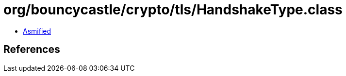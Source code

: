= org/bouncycastle/crypto/tls/HandshakeType.class

 - link:HandshakeType-asmified.java[Asmified]

== References

